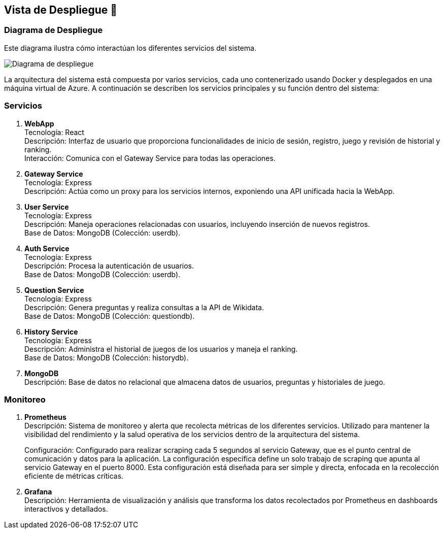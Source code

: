 ifndef::imagesdir[:imagesdir: ../images]

[[section-deployment-view]]

== Vista de Despliegue 👀

=== Diagrama de Despliegue
Este diagrama ilustra cómo interactúan los diferentes servicios del sistema.

image::07_diagrama_de_despliegue.jpg["Diagrama de despliegue"]

La arquitectura del sistema está compuesta por varios servicios, cada uno contenerizado usando Docker y desplegados en una máquina virtual de Azure. A continuación se describen los servicios principales y su función dentro del sistema:

=== Servicios

1. *WebApp* +
Tecnología: React +
Descripción: Interfaz de usuario que proporciona funcionalidades de inicio de sesión, registro, juego y revisión de historial y ranking. +
Interacción: Comunica con el Gateway Service para todas las operaciones.

2. *Gateway Service* +
Tecnología: Express +
Descripción: Actúa como un proxy para los servicios internos, exponiendo una API unificada hacia la WebApp.

3. *User Service* +
Tecnología: Express +
Descripción: Maneja operaciones relacionadas con usuarios, incluyendo inserción de nuevos registros. +
Base de Datos: MongoDB (Colección: userdb).

4. *Auth Service* +
Tecnología: Express +
Descripción: Procesa la autenticación de usuarios. +
Base de Datos: MongoDB (Colección: userdb).

5. *Question Service* +
Tecnología: Express +
Descripción: Genera preguntas y realiza consultas a la API de Wikidata. +
Base de Datos: MongoDB (Colección: questiondb).

6. *History Service* +
Tecnología: Express +
Descripción: Administra el historial de juegos de los usuarios y maneja el ranking. +
Base de Datos: MongoDB (Colección: historydb).

7. *MongoDB* +
Descripción: Base de datos no relacional que almacena datos de usuarios, preguntas y historiales de juego.

=== Monitoreo

1. *Prometheus* +
Descripción: Sistema de monitoreo y alerta que recolecta métricas de los diferentes servicios. Utilizado para mantener la visibilidad del rendimiento y la salud operativa de los servicios dentro de la arquitectura del sistema. +
+
Configuración: Configurado para realizar scraping cada 5 segundos al servicio Gateway, que es el punto central de comunicación y datos para la aplicación. La configuración específica define un solo trabajo de scraping que apunta al servicio Gateway en el puerto 8000. Esta configuración está diseñada para ser simple y directa, enfocada en la recolección eficiente de métricas críticas.

2. *Grafana* +
Descripción: Herramienta de visualización y análisis que transforma los datos recolectados por Prometheus en dashboards interactivos y detallados.
